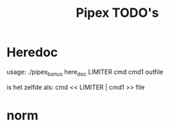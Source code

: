 #+TITLE: Pipex TODO's
* Heredoc
  usage:
  ./pipex_bonus here_doc LIMITER cmd cmd1 outfile

  is het zelfde als:
  cmd << LIMITER | cmd1 >> file
* norm
